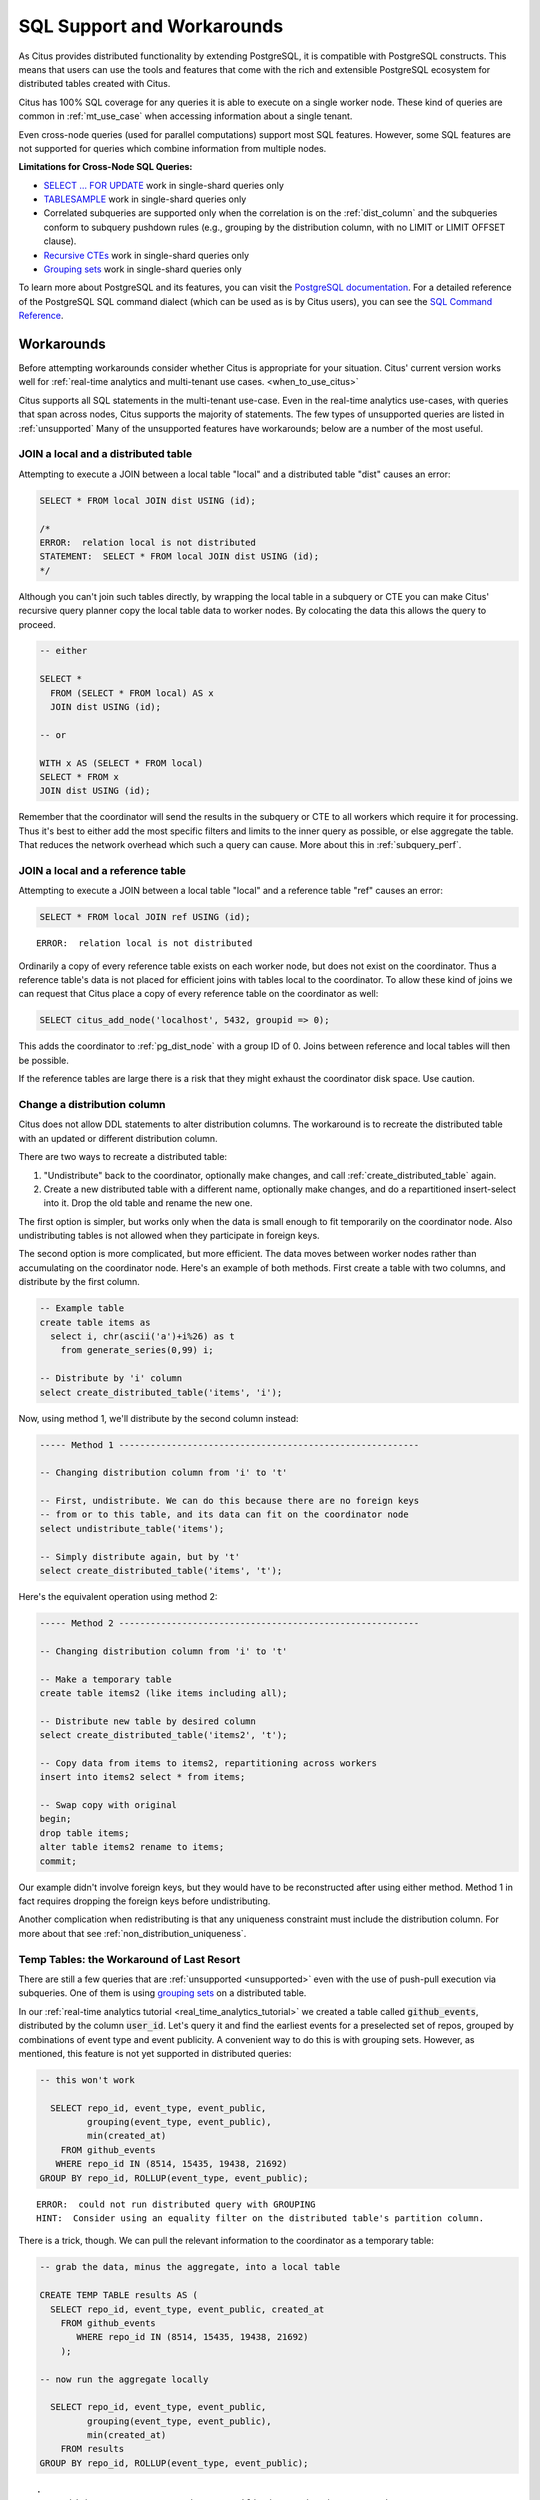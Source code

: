 .. _citus_sql_reference:

SQL Support and Workarounds
===========================

As Citus provides distributed functionality by extending PostgreSQL, it is compatible with PostgreSQL constructs. This means that users can use the tools and features that come with the rich and extensible PostgreSQL ecosystem for distributed tables created with Citus.

Citus has 100% SQL coverage for any queries it is able to execute on a single worker node. These kind of queries are common in :ref:`mt_use_case` when accessing information about a single tenant.

Even cross-node queries (used for parallel computations) support most SQL features. However, some SQL features are not supported for queries which combine information from multiple nodes.

**Limitations for Cross-Node SQL Queries:**

* `SELECT … FOR UPDATE <https://www.postgresql.org/docs/current/static/sql-select.html#SQL-FOR-UPDATE-SHARE>`_ work in single-shard queries only
* `TABLESAMPLE <https://www.postgresql.org/docs/current/static/sql-select.html#SQL-FROM>`_ work in single-shard queries only
* Correlated subqueries are supported only when the correlation is on the :ref:`dist_column` and the subqueries conform to subquery pushdown rules (e.g., grouping by the distribution column, with no LIMIT or LIMIT OFFSET clause).
* `Recursive CTEs <https://www.postgresql.org/docs/current/static/queries-with.html#idm46428713247840>`_ work in single-shard queries only
* `Grouping sets <https://www.postgresql.org/docs/current/static/queries-table-expressions.html#QUERIES-GROUPING-SETS>`__ work in single-shard queries only

To learn more about PostgreSQL and its features, you can visit the `PostgreSQL documentation <http://www.postgresql.org/docs/current/static/index.html>`_. For a detailed reference of the PostgreSQL SQL command dialect (which can be used as is by Citus users), you can see the `SQL Command Reference <http://www.postgresql.org/docs/current/static/sql-commands.html>`_.

.. _workarounds:

Workarounds
-----------

Before attempting workarounds consider whether Citus is appropriate for your
situation. Citus' current version works well for :ref:`real-time analytics and
multi-tenant use cases. <when_to_use_citus>`

Citus supports all SQL statements in the multi-tenant use-case. Even in the real-time analytics use-cases, with queries that span across nodes, Citus supports the majority of statements. The few types of unsupported queries are listed in :ref:`unsupported` Many of the unsupported features have workarounds; below are a number of the most useful.

.. _join_local_dist:

JOIN a local and a distributed table
~~~~~~~~~~~~~~~~~~~~~~~~~~~~~~~~~~~~

Attempting to execute a JOIN between a local table "local" and a distributed table "dist" causes an error:

.. code-block:: sql

  SELECT * FROM local JOIN dist USING (id);

  /*
  ERROR:  relation local is not distributed
  STATEMENT:  SELECT * FROM local JOIN dist USING (id);
  */

Although you can't join such tables directly, by wrapping the local table in a subquery or CTE you can make Citus' recursive query planner copy the local table data to worker nodes. By colocating the data this allows the query to proceed.

.. code-block:: sql

  -- either

  SELECT *
    FROM (SELECT * FROM local) AS x
    JOIN dist USING (id);

  -- or

  WITH x AS (SELECT * FROM local)
  SELECT * FROM x
  JOIN dist USING (id);

Remember that the coordinator will send the results in the subquery or CTE to all workers which require it for processing. Thus it's best to either add the most specific filters and limits to the inner query as possible, or else aggregate the table. That reduces the network overhead which such a query can cause. More about this in :ref:`subquery_perf`.

.. _join_local_ref:

JOIN a local and a reference table
~~~~~~~~~~~~~~~~~~~~~~~~~~~~~~~~~~

Attempting to execute a JOIN between a local table "local" and a reference table "ref" causes an error:

.. code-block:: sql

  SELECT * FROM local JOIN ref USING (id);

::

  ERROR:  relation local is not distributed

Ordinarily a copy of every reference table exists on each worker node, but does not exist on the coordinator. Thus a reference table's data is not placed for efficient joins with tables local to the coordinator. To allow these kind of joins we can request that Citus place a copy of every reference table on the coordinator as well:

.. code-block:: postgres

  SELECT citus_add_node('localhost', 5432, groupid => 0);

This adds the coordinator to :ref:`pg_dist_node` with a group ID of 0. Joins between reference and local tables will then be possible.

If the reference tables are large there is a risk that they might exhaust the coordinator disk space. Use caution.

.. _change_dist_col:

Change a distribution column
~~~~~~~~~~~~~~~~~~~~~~~~~~~~

Citus does not allow DDL statements to alter distribution columns. The
workaround is to recreate the distributed table with an updated or different
distribution column.

There are two ways to recreate a distributed table:

1. "Undistribute" back to the coordinator, optionally make changes, and call
   :ref:`create_distributed_table` again.
2. Create a new distributed table with a different name, optionally make
   changes, and do a repartitioned insert-select into it. Drop the old table
   and rename the new one.

The first option is simpler, but works only when the data is small enough to
fit temporarily on the coordinator node. Also undistributing tables is not
allowed when they participate in foreign keys.

The second option is more complicated, but more efficient. The data moves
between worker nodes rather than accumulating on the coordinator node. Here's
an example of both methods. First create a table with two columns, and
distribute by the first column.

.. code-block:: postgres

  -- Example table
  create table items as
    select i, chr(ascii('a')+i%26) as t
      from generate_series(0,99) i;

  -- Distribute by 'i' column
  select create_distributed_table('items', 'i');

Now, using method 1, we'll distribute by the second column instead:

.. code-block:: postgres

  ----- Method 1 ---------------------------------------------------------

  -- Changing distribution column from 'i' to 't'

  -- First, undistribute. We can do this because there are no foreign keys
  -- from or to this table, and its data can fit on the coordinator node
  select undistribute_table('items');

  -- Simply distribute again, but by 't'
  select create_distributed_table('items', 't');

Here's the equivalent operation using method 2:

.. code-block:: postgres

  ----- Method 2 ---------------------------------------------------------

  -- Changing distribution column from 'i' to 't'

  -- Make a temporary table
  create table items2 (like items including all);

  -- Distribute new table by desired column
  select create_distributed_table('items2', 't');

  -- Copy data from items to items2, repartitioning across workers
  insert into items2 select * from items;

  -- Swap copy with original
  begin;
  drop table items;
  alter table items2 rename to items;
  commit;

Our example didn't involve foreign keys, but they would have to be
reconstructed after using either method. Method 1 in fact requires dropping the
foreign keys before undistributing.

Another complication when redistributing is that any uniqueness constraint must
include the distribution column.  For more about that see
:ref:`non_distribution_uniqueness`.

Temp Tables: the Workaround of Last Resort
~~~~~~~~~~~~~~~~~~~~~~~~~~~~~~~~~~~~~~~~~~

There are still a few queries that are :ref:`unsupported <unsupported>` even with the use of push-pull execution via subqueries. One of them is using `grouping sets <https://www.postgresql.org/docs/current/queries-table-expressions.html#QUERIES-GROUPING-SETS>`__ on a distributed table.

In our :ref:`real-time analytics tutorial <real_time_analytics_tutorial>` we
created a table called :code:`github_events`, distributed by the column
:code:`user_id`. Let's query it and find the earliest events for a preselected
set of repos, grouped by combinations of event type and event publicity. A
convenient way to do this is with grouping sets. However, as mentioned, this
feature is not yet supported in distributed queries:

.. code-block:: sql

  -- this won't work

    SELECT repo_id, event_type, event_public,
           grouping(event_type, event_public),
           min(created_at)
      FROM github_events
     WHERE repo_id IN (8514, 15435, 19438, 21692)
  GROUP BY repo_id, ROLLUP(event_type, event_public);

::

  ERROR:  could not run distributed query with GROUPING
  HINT:  Consider using an equality filter on the distributed table's partition column.

There is a trick, though. We can pull the relevant information to the coordinator as a temporary table:

.. code-block:: sql

  -- grab the data, minus the aggregate, into a local table

  CREATE TEMP TABLE results AS (
    SELECT repo_id, event_type, event_public, created_at
      FROM github_events
         WHERE repo_id IN (8514, 15435, 19438, 21692)
      );

  -- now run the aggregate locally

    SELECT repo_id, event_type, event_public,
           grouping(event_type, event_public),
           min(created_at)
      FROM results
  GROUP BY repo_id, ROLLUP(event_type, event_public);

::

  .
   repo_id |    event_type     | event_public | grouping |         min
  ---------+-------------------+--------------+----------+---------------------
      8514 | PullRequestEvent  | t            |        0 | 2016-12-01 05:32:54
      8514 | IssueCommentEvent | t            |        0 | 2016-12-01 05:32:57
     19438 | IssueCommentEvent | t            |        0 | 2016-12-01 05:48:56
     21692 | WatchEvent        | t            |        0 | 2016-12-01 06:01:23
     15435 | WatchEvent        | t            |        0 | 2016-12-01 05:40:24
     21692 | WatchEvent        |              |        1 | 2016-12-01 06:01:23
     15435 | WatchEvent        |              |        1 | 2016-12-01 05:40:24
      8514 | PullRequestEvent  |              |        1 | 2016-12-01 05:32:54
      8514 | IssueCommentEvent |              |        1 | 2016-12-01 05:32:57
     19438 | IssueCommentEvent |              |        1 | 2016-12-01 05:48:56
     15435 |                   |              |        3 | 2016-12-01 05:40:24
     21692 |                   |              |        3 | 2016-12-01 06:01:23
     19438 |                   |              |        3 | 2016-12-01 05:48:56
      8514 |                   |              |        3 | 2016-12-01 05:32:54

Creating a temporary table on the coordinator is a last resort. It is limited by the disk size and CPU of the node.
